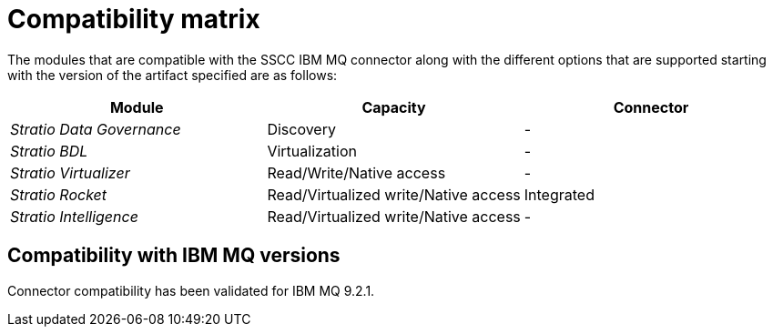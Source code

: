 = Compatibility matrix

The modules that are compatible with the SSCC IBM MQ connector along with the different options that are supported starting with the version of the artifact specified are as follows:

[cols="1,1,1"]
|===
|Module |Capacity |Connector

| _Stratio Data Governance_
| Discovery
| -

| _Stratio BDL_
| Virtualization
| -

| _Stratio Virtualizer_
| Read/Write/Native access
| -

| _Stratio Rocket_
| Read/Virtualized write/Native access
| Integrated

| _Stratio Intelligence_
| Read/Virtualized write/Native access
| -
|===

== Compatibility with IBM MQ versions

Connector compatibility has been validated for IBM MQ 9.2.1.
